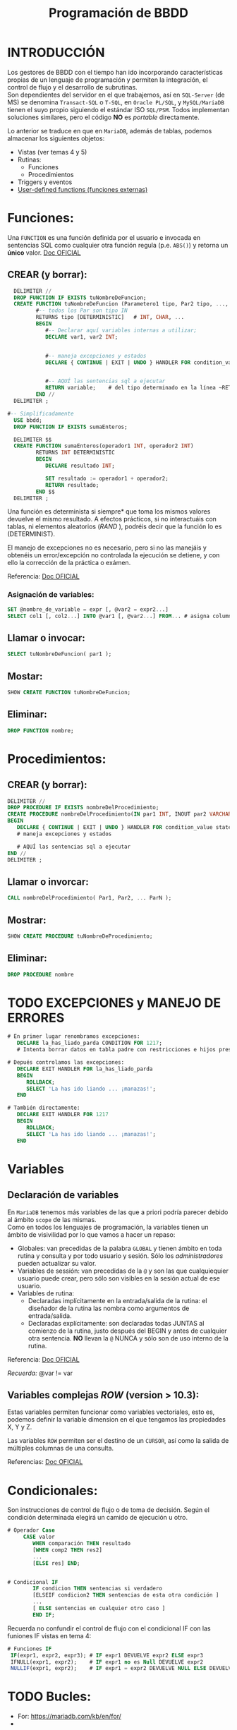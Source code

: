#+Title: Programación de BBDD

* INTRODUCCIÓN
   Los gestores de BBDD con el tiempo han ido incorporando características propias de un lenguaje de programación y permiten la integración, el control de flujo y el desarrollo de subrutinas. \\
   Son dependientes del servidor en el que trabajemos, así en ~SQL-Server~ (de MS) se denomina ~Transact-SQL~ o ~T-SQL~, en ~Oracle PL/SQL~, y ~MySQL/MariaDB~ tienen el suyo propio siguiendo el estándar ISO ~SQL/PSM~. Todos implementan soluciones similares, pero el código *NO* es /portable/ directamente.

Lo anterior se traduce en que en ~MariaDB~, además de tablas, podemos almacenar los siguientes objetos:
+ Vistas (ver temas 4 y 5)
+ Rutinas:
  * Funciones
  * Procedimientos
+ Triggers y eventos
+ [[https://mariadb.com/kb/en/user-defined-functions/][User-defined functions (funciones externas)]]

* Funciones:
Una ~FUNCTION~ es una función definida por el usuario e invocada en sentencias SQL como cualquier otra función regula (p.e. ~ABS()~) y retorna un *único* valor.
[[https://mariadb.com/kb/en/stored-function-overview/][Doc OFICIAL]]
** CREAR (y borrar):
    #+BEGIN_SRC sql
	  DELIMITER //
	  DROP FUNCTION IF EXISTS tuNombreDeFuncion;
	  CREATE FUNCTION tuNombreDeFuncion (Parametero1 tipo, Par2 tipo, ..., Par_N tipo)
			 #-- todos los Par son tipo IN
			 RETURNS tipo [DETERMINISTIC]	# INT, CHAR, ...
			 BEGIN
				#-- Declarar aquí variables internas a utilizar;
				DECLARE var1, var2 INT;


				#-- maneja excepciones y estados
				DECLARE { CONTINUE | EXIT | UNDO } HANDLER FOR condition_value statement;


				#-- AQUÍ las sentencias sql a ejecutar
				RETURN variable;	# del tipo determinado en la línea ~RETURNS~
			 END //
	  DELIMITER ;

	#-- Simplificadamente
	  USE bbdd;
	  DROP FUNCTION IF EXISTS sumaEnteros;

	  DELIMITER $$
	  CREATE FUNCTION sumaEnteros(operador1 INT, operador2 INT)
			 RETURNS INT DETERMINISTIC
			 BEGIN
				DECLARE resultado INT;

				SET resultado := operador1 + operador2;
				RETURN resultado;
			 END $$
	  DELIMITER ;
    #+END_SRC

	  Una función es determinista si siempre* que toma los mismos valores devuelve el mismo resultado. A efectos prácticos, si no interactuáis con tablas, ni elementos aleatorios (/RAND/ ), podréis decir que la función lo es (DETERMINIST).

	  El manejo de excepciones no es necesario, pero si no las manejáis y obtenéis un error/excepción no controlada la ejecución se detiene, y con ello la corrección de la práctica o exámen.

	  Referencia: [[https://mariadb.com/kb/en/create-function/][Doc OFICIAL]]

*** Asignación de variables:
	#+BEGIN_SRC sql
	  SET @nombre_de_variable = expr [, @var2 = expr2...]
	  SELECT col1 [, col2...] INTO @var1 [, @var2...] FROM... # asigna columnas a variables
	#+END_SRC


** Llamar o invocar:
    #+BEGIN_SRC sql
		  SELECT tuNombreDeFuncion( par1 );
    #+END_SRC

** Mostar:
    #+BEGIN_SRC sql
		  SHOW CREATE FUNCTION tuNombreDeFuncion;
    #+END_SRC

** Eliminar:
    #+BEGIN_SRC sql
		  DROP FUNCTION nombre;
    #+END_SRC

* Procedimientos:
** CREAR (y borrar):
    #+BEGIN_SRC sql
	  DELIMITER //
	  DROP PROCEDURE IF EXISTS nombreDelProcedimiento;
	  CREATE PROCEDURE nombreDelProcedimiento(IN par1 INT, INOUT par2 VARCHAR(50), ..., OUT parN INT)
	  BEGIN
		 DECLARE { CONTINUE | EXIT | UNDO } HANDLER FOR condition_value statement;
		 # maneja excepciones y estados

		 # AQUÍ las sentencias sql a ejecutar
	  END //
	  DELIMITER ;
    #+END_SRC
** Llamar o invorcar:
    #+BEGIN_SRC sql
		  CALL nombreDelProcedimiento( Par1, Par2, ... ParN );
    #+END_SRC
** Mostrar:
    #+BEGIN_SRC sql
		  SHOW CREATE PROCEDURE tuNombreDeProcedimiento;
    #+END_SRC
** Eliminar:
    #+BEGIN_SRC sql
		  DROP PROCEDURE nombre
    #+END_SRC

* TODO EXCEPCIONES y MANEJO DE ERRORES
   #+BEGIN_SRC sql
   # En primer lugar renombramos excepciones:
	  DECLARE la_has_liado_parda CONDITION FOR 1217;
	  # Intenta borrar datos en tabla padre con restricciones e hijos presentes.

   # Depués controlamos las excepciones:
	  DECLARE EXIT HANDLER FOR la_has_liado_parda
	  BEGIN
		 ROLLBACK;
		 SELECT 'La has ido liando ... ¡manazas!';
	  END

   # También directamente:
	  DECLARE EXIT HANDLER FOR 1217
	  BEGIN
		 ROLLBACK;
		 SELECT 'La has ido liando ... ¡manazas!';
	  END
   #+END_SRC


* Variables
** Declaración de variables
		En ~MariaDB~ tenemos más variables de las que a priori podría parecer debido al ámbito ~scope~ de las mismas. \\
		Como en todos los lenguajes de programación, la variables tienen un ámbito de visivilidad por lo que vamos a hacer un repaso:
		+ Globales: van precedidas de la palabra ~GLOBAL~ y tienen ámbito en toda rutina y consulta y por todo usuario y sesión. Sólo los /administradores/ pueden actualizar su valor.
		+ Variables de sessión: van precedidas de la ~@~ y son las que cualquiequier usuario puede crear, pero sólo son visibles en la sesión actual de ese usuario.
		+ Variables de rutina:
		  * Declaradas implícitamente en la entrada/salida de la rutina: el diseñador de la rutina las nombra como argumentos de entrada/salida.
		  * Declaradas explícitamente: son declaradas todas JUNTAS al comienzo de la rutina, justo después del BEGIN y antes de cualquier otra sentencia. *NO* llevan la ~@~ NUNCA y sólo son de uso interno de la rutina.

Referencia: [[https://mariadb.com/kb/en/declare-variable/][Doc OFICIAL]]

/Recuerda:/ @var != var

** Variables complejas /ROW/ (version > 10.3):
Estas variables permiten funcionar como variables vectoriales, esto es, podemos definir la variable dimension en el que tengamos las propiedades X, Y y Z.

Las variables ~ROW~ permiten ser el destino de un ~CURSOR~,  así como la salida de múltiples columnas de una consulta.

Referencias: [[https://mariadb.com/kb/en/row/][Doc OFICIAL]]

* Condicionales:
Son instrucciones de control de flujo o de toma de decisión. Según el condición determinada elegirá un camido de ejecución u otro.

   #+BEGIN_SRC sql
# Operador Case
	 CASE valor
		WHEN comparación THEN resultado
		[WHEN comp2 THEN res2]
		...
		[ELSE res] END;


# Condicional IF
		IF condicion THEN sentencias si verdadero
		[ELSEIF condicion2 THEN sentencias de esta otra condición ]
		...
		[ ELSE sentencias en cualquier otro caso ]
		END IF;
   #+END_SRC

Recuerda no confundir el control de flujo con el condicional IF con las funiones IF vistas en tema 4:
  #+BEGIN_SRC sql
	# Funciones IF
	 IF(expr1, expr2, expr3); # IF expr1 DEVUELVE expr2 ELSE expr3
	 IFNULL(expr1, expr2);    # IF expr1 no es Null DEVUELVE expr2
	 NULLIF(expr1, expr2);    # IF expr1 = expr2 DEVUELVE NULL ELSE DEVUELVE expr1
   #+END_SRC

* TODO Bucles:
   + For: https://mariadb.com/kb/en/for/
   +
** Uso de ~CURSOR~ y ~FETCH~
Referencias:
+ [[https://mariadb.com/kb/en/cursor-overview/][Doc OFICIAL]]
+ [[https://dev.mysql.com/doc/refman/8.0/en/cursors.html][CAP 19.2.11, pág 1032, manual de referencia MySQL 5.0]]


* Triggers (disparadores):
	Un disparador es un objeto de una base de datos que se asocia con una tabla, y se activa cuando ocurre un evento en particular para esa tabla.
**** Crear:
	#+BEGIN_SRC sql
	  CREATE TRIGGER nombre_disparador
			 {BEFORE | AFTER} {INSERT | UPDATE | DELETE} ON nombre_tabla
	            # momento y evento en tabla
			 FOR EACH ROW sentencia_disp
	#+END_SRC
	#+BEGIN_QUOTE
	  Sentencia puede ser una sola o un grupo de sentencias entre ~BEGIN~ y ~END~
	#+END_QUOTE
**** Mostrar:
	 #+BEGIN_SRC sql
	   SHOW TRIGGERS [LIKE 'patron' | WHERE 'condicion'];
	 #+END_SRC
**** Referencias:
   + https://phoenixnap.com/kb/mysql-trigger


* RUTINAS

* Consultas de interés:
#+BEGIN_SRC sql
	  SHOW DATABASES;		# muestra todas la bases de datos de nuestro servidor SQL.
	  USE nombre_db; 		# utiliza la bbdd ~nombre_db~
	  SHOW TABLES;		  	# muestra todas las tablas de la bbdd
	  DESC nombre_tabla;	# muestra la descripción de la tabla
	  SHOW COLUMNS FROM nombre_tabla;
							# igual que ~DESC nombre_tabla;~
	  SHOW CREATE TABLE nombre_tabla;
							# muestra el ~CREATE TABLE nombre_tabla...~ correspondiente

	  SELECT * FROM information_schema.referential_constraints WHERE constraint_schema = 'database';
							# muestra las claves foráneas y sus restricciones

	  SELECT user, host FROM mysql.user;
			# muestra los usuarios del servidor y la máquina desde la que pueden conectar
			#     ->  Si host es ~%~ equivale a cualquiera
			#     ->  Si host es ~localhost~ sólo podrá loguearse desde la máquina donde se ejecuta el servidor SQL
			#     ->  Si host es una ip o algo como ~10.12.%~ sólo podrá conectarse desde la ip o ips que coincidan con el patrón.
			# ~mysql.user~ -> El prefijo ~mysql~ nos permite acceder a la bbdd aunque no esté en ~uso~. Si la tenemos seleccionada sería innecesario añadirle el prefijo (~...FROM user~).

		SHOW PROCEDURE STATUS WHERE db = 'classicmodels';
		SHOW FUNCTION STATUS WHERE db = 'classicmodels';
			# muestra los procedimientos y funciones de la BBDD

		SET GLOBAL general_log=OFF;
		SET GLOBAL log_output = 'TABLE';
		SET GLOBAL general_log=ON;
		  # los de un alumno concreto
		SELECT event_time, user_host, command_type, CONVERT(argument USING utf8)
		  FROM mysql.general_log
		  WHERE user_host LIKE '%Alfonso%'
		  ORDER BY event_time DESC ;

		  # logs completos
		SELECT event_time, user_host, command_type, CONVERT(argument USING utf8)
		  FROM mysql.general_log
		  ORDER BY event_time DESC ;


		SET GLOBAL log_bin_trust_function_creators = 1;
			# habilita la subida de FUNCIONES sin privilegios
#+END_SRC


* Resumen del RUTINAS
  :PROPERTIES:
  :CUSTOM_ID: programacion-de-bbdd
  :END:

*** Creacion de la bbdd
	:PROPERTIES:
	:CUSTOM_ID: creacion-de-la-bbdd
	:END:

 1. En primer lugar deberéis crear la bbdd y asigarsela a algún usuario. \\
	 /Nota:/ Ya lo he hecho por vosotros porque no disponeis de los permisos.\\
   /Nota 2:/ Para el Proyecto Final Ciclo deberéis realizarlo.
 2. Cargar tablas: \\
	=mysql -hdb.luiscastelar.duckdns.org -P45682 -uLuis00 -p$(cat ~/Documentos/secretos/oracle_mysql_Luis00.pass) < nominas21_01_tablas_iniciales.sql 2>&1 | tee nominas21_01_tablas_iniciales.sql.log= \\
	/Nota:/ Debes sustituir el usuario y el password por los tuyos.

*** Carga de funciones
	:PROPERTIES:
	:CUSTOM_ID: carga-de-funciones
	:END:

 1. =mysql -hdb.luiscastelar.duckdns.org -P45682 -uLuis00 -p$(cat ~/Documentos/secretos/oracle_mysql_Luis00.pass) < nominas21_02_fun_descuentosNomina.sql 2>&1 | tee nominas21_02_fun_descuentosNomina.sql.log=

 2. Ver funciones almacenadas =SHOW FUNCTION STATUS;=

 3. Ver la definición de la función
	=SHOW CREATE FUNCTION descuentosNomina;"=

*** Uso de funciones
	:PROPERTIES:
	:CUSTOM_ID: uso-de-funciones
	:END:

 Prueba/uso de funcionamiento =SELECT descuentosNomina(4.7, 1000);=,
 siendo el primer parámetro el porcentaje de deducción del salario bruto
 que es el segundo parámetro de la función.

*** Carga de procedimientos
	:PROPERTIES:
	:CUSTOM_ID: carga-de-procedimientos
	:END:

 1. La carga es igual que la de las funciones.
 2. Ver procedimientos almacenados =SHOW PROCEDURE STATUS;=
 3. Ver la definición =SHOW CREATE PROCEDURE ...=;

* TODO PRÁCTICA
Se desea informatizar el servicio de nóminas de una empresa. Para ello deberemos analizar una nómina extrayendo las distintas entidades y relaciones.

Concretamente partiremos de:
#+ATTR_ORG: :width 400
[[./T3-DisenhoFisico/P3-Nominas.drawio.png]]

... \\
 En esta acasión en realidad llegamos a una empresa donde por motivos ajenos nos indican que debemos modificar ciertas tablas según se detalla:
+ EMPRESA (CIF, nombre, dir, cp, prov, ccc, tlfID) => ~empresas (*empresa_id*, /cif/, nombre, dir, cp, prov, /ccc/)~, siendo *id* la clave primaria y, /cif/ y /ccc/ claves candidatas.
+ TRABAJADOR (NIF, nombre, ape1, ape2, tlfID, nss, catID, cotID) => ~trabajadores(*trabajador_id*, /nif/, nombre, ape1, ape2, /nss/, _cat_id_, _cot_id_)~, donde _categoria_id_ y _grupo_de_cotizacion_id_ son claves foráneas a las tablas ~categorias~ y ~grupos_de_cotizacion~ respectivamente.
+ TLF (ID, pre, tlf) => no utilizada
+ CAT (ID, nombreCat) => ~categorias (*categoria_id*, nombre_categoria)~
+ COT (ID, grupo) => ~cotizaciones (*cotizacion_id*, grupo_de_cotizacion)~
+ TCONTRATO (codContrato, nombre) => ~tipos_de_contrato (*tipo_de_contrato_id*, nombre)~
+ CONTRATO (numContrato, fAlta, fBaja, codContrato, NIF, CIF) ) => ~contratos (*contrato_id*, fecha_alta, fecha_baja, /tipo_de_contrato_id/, /trabajador_id/, /empresa_id/)~
+ CONCTIPO (conTipo, nombre, tipo) => ~tipos_de_conceptos (*tipo_de_concepto_id*, nombre, tipo)~
+ CONCSALARIO (ID, numContrato, conTipo, cantidad) => ~conceptos_de_salario (*concepto_id*, /contrato_id/, /tipo_de_concepto_id/, cantidad)~
+ PERCEPCION <= CONCSALARIO => no utilizada
+ BASESCOT (ID, numContrato, cantidad) => ~bases_de_cotizacion (*base_cot_id*, /contrato_id/, cantidad)~
+ BASESTIPOS (ID, nombre, porcentaje) => ~tipos_aplicables (*tipo_base_id*, nombre, porcentaje)~
+ TIPODEDUC (tipoDeduccion, nombre, receptor) => ~tipos_deducciones (*tipo_deduccion_id*, nombre, recpetor)~\\
		Donde el recpetor es:
  + Hacienda para el IRPF, DEDHEXTRA y DEDHEXTRAFM
  + SES para DEDCC
  + SEPE para DEDDES
  + SEXPE para DEDFP
+ DEDUCCION (ID, tipoDeduccion, anho, mes, NIF, numContrato, cantidad) => ~deducciones (*deduccion_id*, /tipo_deduccion_id/, anho, mes, /trabajador_id/,/contrato_id/, cantidad)~

Ahora, deberemos crear un sistema que implemente:

* ~MariaDB~ modo ~ORACLE~
[[https://mariadb.com/kb/en/sql_modeoracle/][Doc OFICIAL]] sobre el conversión de sistaxis de la habitual ~SQL/PSM~ de ~MySQL~ o ~MariaDB~  al formato similar a  ~PL/SQL~ de ~ORACLE~. *NO* es un compatibilidad total, sólo un acercamiento.
